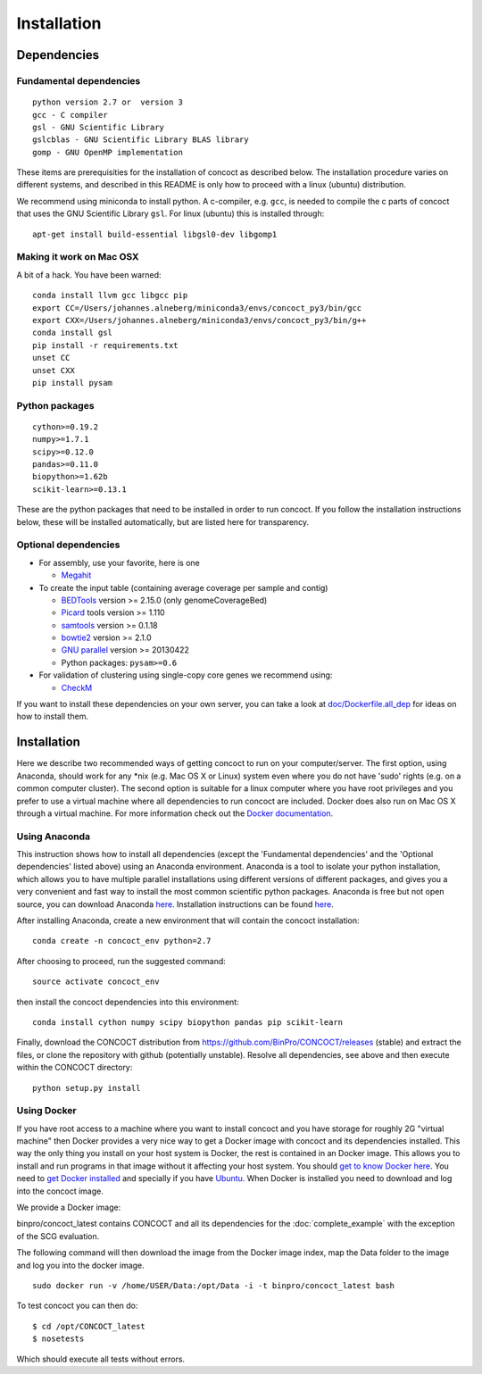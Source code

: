 Installation
============

Dependencies
------------

Fundamental dependencies
~~~~~~~~~~~~~~~~~~~~~~~~

::

    python version 2.7 or  version 3
    gcc - C compiler
    gsl - GNU Scientific Library
    gslcblas - GNU Scientific Library BLAS library
    gomp - GNU OpenMP implementation


These items are prerequisities for the installation of concoct as
described below. The installation procedure varies on different systems,
and described in this README is only how to proceed with a linux
(ubuntu) distribution.

We recommend using miniconda to install python.
A c-compiler, e.g. ``gcc``, is needed to compile
the c parts of concoct that uses the GNU Scientific Library ``gsl``. For
linux (ubuntu) this is installed through:

::

    apt-get install build-essential libgsl0-dev libgomp1

Making it work on Mac OSX
~~~~~~~~~~~~~~~~~~~~~~~~~
A bit of a hack. You have been warned:

::

    conda install llvm gcc libgcc pip
    export CC=/Users/johannes.alneberg/miniconda3/envs/concoct_py3/bin/gcc
    export CXX=/Users/johannes.alneberg/miniconda3/envs/concoct_py3/bin/g++
    conda install gsl
    pip install -r requirements.txt
    unset CC
    unset CXX
    pip install pysam


Python packages
~~~~~~~~~~~~~~~

::

    cython>=0.19.2
    numpy>=1.7.1
    scipy>=0.12.0
    pandas>=0.11.0
    biopython>=1.62b
    scikit-learn>=0.13.1

These are the python packages that need to be installed in order to run
concoct. If you follow the installation instructions below, these will
be installed automatically, but are listed here for transparency.

Optional dependencies
~~~~~~~~~~~~~~~~~~~~~

-  For assembly, use your favorite, here is one

   -  `Megahit <https://github.com/voutcn/megahit>`__


-  To create the input table (containing average coverage per sample and
   contig)

   -  `BEDTools <https://github.com/arq5x/bedtools2/releases>`__ version
      >= 2.15.0 (only genomeCoverageBed)
   -  `Picard <https://launchpad.net/ubuntu/+source/picard-tools/>`__
      tools version >= 1.110
   -  `samtools <http://samtools.sourceforge.net/>`__ version >= 0.1.18
   -  `bowtie2 <http://bowtie-bio.sourceforge.net/bowtie2/manual.shtml>`__
      version >= 2.1.0
   -  `GNU parallel <http://www.gnu.org/software/parallel/>`__ version
      >= 20130422
   -  Python packages: ``pysam>=0.6``

-  For validation of clustering using single-copy core genes we recommend using:

   -  `CheckM <https://github.com/Ecogenomics/CheckM>`__

If you want to install these dependencies on your own server, you can
take a look at `doc/Dockerfile.all\_dep <doc/Dockerfile.all_dep>`__ for
ideas on how to install them.

Installation
------------

Here we describe two recommended ways of getting concoct to run on your
computer/server. The first option, using Anaconda, should work for any
\*nix (e.g. Mac OS X or Linux) system even where you do not have 'sudo'
rights (e.g. on a common computer cluster). The second option is
suitable for a linux computer where you have root privileges and you
prefer to use a virtual machine where all dependencies to run concoct
are included. Docker does also run on Mac OS X through a virtual machine.
For more information check out the `Docker documentation <http://docs.docker.com/installation/>`__.

Using Anaconda
~~~~~~~~~~~~~~

This instruction shows how to install all dependencies (except the
'Fundamental dependencies' and the 'Optional dependencies' listed above)
using an Anaconda environment. Anaconda is a tool to isolate your python
installation, which allows you to have multiple parallel installations
using different versions of different packages, and gives you a very
convenient and fast way to install the most common scientific python
packages. Anaconda is free but not open source, you can download
Anaconda `here <https://store.continuum.io/cshop/anaconda/>`__.
Installation instructions can be found
`here <http://docs.continuum.io/anaconda/install.html>`__.

After installing Anaconda, create a new environment that will contain
the concoct installation:

::

    conda create -n concoct_env python=2.7

After choosing to proceed, run the suggested command:

::

    source activate concoct_env

then install the concoct dependencies into this environment:

::

    conda install cython numpy scipy biopython pandas pip scikit-learn

Finally, download the CONCOCT distribution from
https://github.com/BinPro/CONCOCT/releases (stable) and extract the
files, or clone the repository with github (potentially unstable).
Resolve all dependencies, see above and then execute within the CONCOCT
directory:

::

    python setup.py install

Using Docker
~~~~~~~~~~~~

If you have root access to a machine where you want to install concoct
and you have storage for roughly 2G "virtual machine" then Docker
provides a very nice way to get a Docker image with concoct and its
dependencies installed. This way the only thing you install on your host
system is Docker, the rest is contained in an Docker image. This allows
you to install and run programs in that image without it affecting your
host system. You should `get to know Docker
here <https://docs.docker.com/>`__. You need to `get
Docker installed <https://docs.docker.com/installation/>`__ and
specially if you have
`Ubuntu <http://docs.docker.com/installation/ubuntulinux/>`__.
When Docker is installed you need to download and log into the concoct
image.

We provide a Docker image:

binpro/concoct\_latest contains CONCOCT and all its dependencies for the
:doc:`complete_example` with the exception of
the SCG evaluation.

The following command will then download the image from the Docker image
index, map the Data folder to the image and log you into the docker
image.

::

    sudo docker run -v /home/USER/Data:/opt/Data -i -t binpro/concoct_latest bash

To test concoct you can then do:

::

    $ cd /opt/CONCOCT_latest
    $ nosetests

Which should execute all tests without errors.
